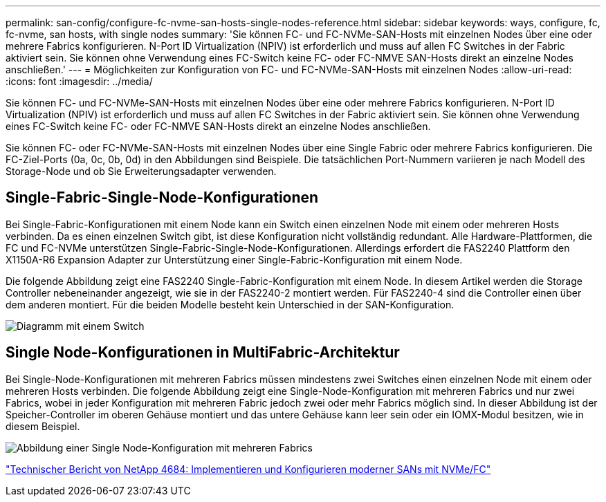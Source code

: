 ---
permalink: san-config/configure-fc-nvme-san-hosts-single-nodes-reference.html 
sidebar: sidebar 
keywords: ways, configure, fc, fc-nvme, san hosts, with single nodes 
summary: 'Sie können FC- und FC-NVMe-SAN-Hosts mit einzelnen Nodes über eine oder mehrere Fabrics konfigurieren. N-Port ID Virtualization (NPIV) ist erforderlich und muss auf allen FC Switches in der Fabric aktiviert sein. Sie können ohne Verwendung eines FC-Switch keine FC- oder FC-NMVE SAN-Hosts direkt an einzelne Nodes anschließen.' 
---
= Möglichkeiten zur Konfiguration von FC- und FC-NVMe-SAN-Hosts mit einzelnen Nodes
:allow-uri-read: 
:icons: font
:imagesdir: ../media/


[role="lead"]
Sie können FC- und FC-NVMe-SAN-Hosts mit einzelnen Nodes über eine oder mehrere Fabrics konfigurieren. N-Port ID Virtualization (NPIV) ist erforderlich und muss auf allen FC Switches in der Fabric aktiviert sein. Sie können ohne Verwendung eines FC-Switch keine FC- oder FC-NMVE SAN-Hosts direkt an einzelne Nodes anschließen.

Sie können FC- oder FC-NVMe-SAN-Hosts mit einzelnen Nodes über eine Single Fabric oder mehrere Fabrics konfigurieren. Die FC-Ziel-Ports (0a, 0c, 0b, 0d) in den Abbildungen sind Beispiele. Die tatsächlichen Port-Nummern variieren je nach Modell des Storage-Node und ob Sie Erweiterungsadapter verwenden.



== Single-Fabric-Single-Node-Konfigurationen

Bei Single-Fabric-Konfigurationen mit einem Node kann ein Switch einen einzelnen Node mit einem oder mehreren Hosts verbinden. Da es einen einzelnen Switch gibt, ist diese Konfiguration nicht vollständig redundant. Alle Hardware-Plattformen, die FC und FC-NVMe unterstützen Single-Fabric-Single-Node-Konfigurationen. Allerdings erfordert die FAS2240 Plattform den X1150A-R6 Expansion Adapter zur Unterstützung einer Single-Fabric-Konfiguration mit einem Node.

Die folgende Abbildung zeigt eine FAS2240 Single-Fabric-Konfiguration mit einem Node. In diesem Artikel werden die Storage Controller nebeneinander angezeigt, wie sie in der FAS2240-2 montiert werden. Für FAS2240-4 sind die Controller einen über dem anderen montiert. Für die beiden Modelle besteht kein Unterschied in der SAN-Konfiguration.

image::../media/scrn_en_drw_fc-2240-single.png[Diagramm mit einem Switch]



== Single Node-Konfigurationen in MultiFabric-Architektur

Bei Single-Node-Konfigurationen mit mehreren Fabrics müssen mindestens zwei Switches einen einzelnen Node mit einem oder mehreren Hosts verbinden. Die folgende Abbildung zeigt eine Single-Node-Konfiguration mit mehreren Fabrics und nur zwei Fabrics, wobei in jeder Konfiguration mit mehreren Fabric jedoch zwei oder mehr Fabrics möglich sind. In dieser Abbildung ist der Speicher-Controller im oberen Gehäuse montiert und das untere Gehäuse kann leer sein oder ein IOMX-Modul besitzen, wie in diesem Beispiel.

image::../media/scrn_en_drw_fc-62xx-multi-singlecontroller.png[Abbildung einer Single Node-Konfiguration mit mehreren Fabrics]

http://www.netapp.com/us/media/tr-4684.pdf["Technischer Bericht von NetApp 4684: Implementieren und Konfigurieren moderner SANs mit NVMe/FC"]
